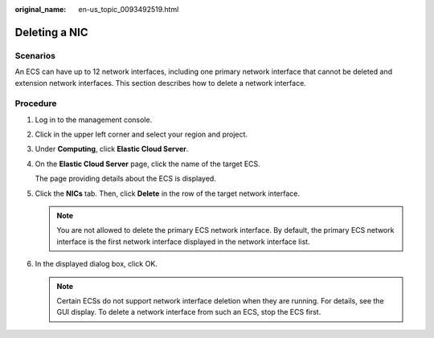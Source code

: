 :original_name: en-us_topic_0093492519.html

.. _en-us_topic_0093492519:

Deleting a NIC
==============

Scenarios
---------

An ECS can have up to 12 network interfaces, including one primary network interface that cannot be deleted and extension network interfaces. This section describes how to delete a network interface.

Procedure
---------

#. Log in to the management console.

#. Click |image1| in the upper left corner and select your region and project.

#. Under **Computing**, click **Elastic Cloud Server**.

#. On the **Elastic Cloud Server** page, click the name of the target ECS.

   The page providing details about the ECS is displayed.

#. Click the **NICs** tab. Then, click **Delete** in the row of the target network interface.

   .. note::

      You are not allowed to delete the primary ECS network interface. By default, the primary ECS network interface is the first network interface displayed in the network interface list.

#. In the displayed dialog box, click OK.

   .. note::

      Certain ECSs do not support network interface deletion when they are running. For details, see the GUI display. To delete a network interface from such an ECS, stop the ECS first.

.. |image1| image:: /_static/images/en-us_image_0093507592.png
